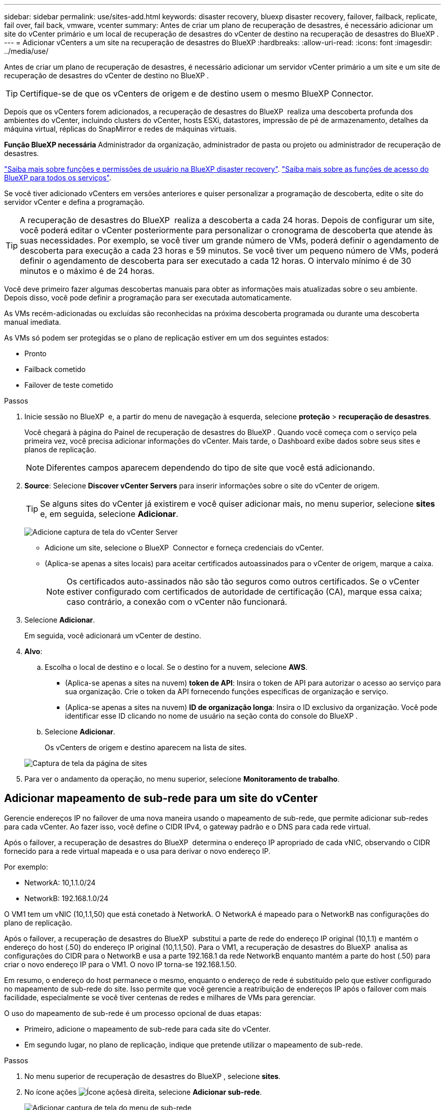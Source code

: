 ---
sidebar: sidebar 
permalink: use/sites-add.html 
keywords: disaster recovery, bluexp disaster recovery, failover, failback, replicate, fail over, fail back, vmware, vcenter 
summary: Antes de criar um plano de recuperação de desastres, é necessário adicionar um site do vCenter primário e um local de recuperação de desastres do vCenter de destino na recuperação de desastres do BlueXP . 
---
= Adicionar vCenters a um site na recuperação de desastres do BlueXP
:hardbreaks:
:allow-uri-read: 
:icons: font
:imagesdir: ../media/use/


[role="lead"]
Antes de criar um plano de recuperação de desastres, é necessário adicionar um servidor vCenter primário a um site e um site de recuperação de desastres do vCenter de destino no BlueXP .


TIP: Certifique-se de que os vCenters de origem e de destino usem o mesmo BlueXP Connector.

Depois que os vCenters forem adicionados, a recuperação de desastres do BlueXP  realiza uma descoberta profunda dos ambientes do vCenter, incluindo clusters do vCenter, hosts ESXi, datastores, impressão de pé de armazenamento, detalhes da máquina virtual, réplicas do SnapMirror e redes de máquinas virtuais.

*Função BlueXP necessária* Administrador da organização, administrador de pasta ou projeto ou administrador de recuperação de desastres.

link:../reference/dr-reference-roles.html["Saiba mais sobre funções e permissões de usuário na BlueXP disaster recovery"]. https://docs.netapp.com/us-en/bluexp-setup-admin/reference-iam-predefined-roles.html["Saiba mais sobre as funções de acesso do BlueXP para todos os serviços"^].

Se você tiver adicionado vCenters em versões anteriores e quiser personalizar a programação de descoberta, edite o site do servidor vCenter e defina a programação.


TIP: A recuperação de desastres do BlueXP  realiza a descoberta a cada 24 horas. Depois de configurar um site, você poderá editar o vCenter posteriormente para personalizar o cronograma de descoberta que atende às suas necessidades. Por exemplo, se você tiver um grande número de VMs, poderá definir o agendamento de descoberta para execução a cada 23 horas e 59 minutos. Se você tiver um pequeno número de VMs, poderá definir o agendamento de descoberta para ser executado a cada 12 horas. O intervalo mínimo é de 30 minutos e o máximo é de 24 horas.

Você deve primeiro fazer algumas descobertas manuais para obter as informações mais atualizadas sobre o seu ambiente. Depois disso, você pode definir a programação para ser executada automaticamente.

As VMs recém-adicionadas ou excluídas são reconhecidas na próxima descoberta programada ou durante uma descoberta manual imediata.

As VMs só podem ser protegidas se o plano de replicação estiver em um dos seguintes estados:

* Pronto
* Failback cometido
* Failover de teste cometido


.Passos
. Inicie sessão no BlueXP  e, a partir do menu de navegação à esquerda, selecione *proteção* > *recuperação de desastres*.
+
Você chegará à página do Painel de recuperação de desastres do BlueXP . Quando você começa com o serviço pela primeira vez, você precisa adicionar informações do vCenter. Mais tarde, o Dashboard exibe dados sobre seus sites e planos de replicação.

+

NOTE: Diferentes campos aparecem dependendo do tipo de site que você está adicionando.

. *Source*: Selecione *Discover vCenter Servers* para inserir informações sobre o site do vCenter de origem.
+

TIP: Se alguns sites do vCenter já existirem e você quiser adicionar mais, no menu superior, selecione *sites* e, em seguida, selecione *Adicionar*.

+
image:vcenter-add.png["Adicione captura de tela do vCenter Server"]

+
** Adicione um site, selecione o BlueXP  Connector e forneça credenciais do vCenter.
** (Aplica-se apenas a sites locais) para aceitar certificados autoassinados para o vCenter de origem, marque a caixa.
+

NOTE: Os certificados auto-assinados não são tão seguros como outros certificados. Se o vCenter estiver configurado com certificados de autoridade de certificação (CA), marque essa caixa; caso contrário, a conexão com o vCenter não funcionará.



. Selecione *Adicionar*.
+
Em seguida, você adicionará um vCenter de destino.

. *Alvo*:
+
.. Escolha o local de destino e o local. Se o destino for a nuvem, selecione *AWS*.
+
*** (Aplica-se apenas a sites na nuvem) *token de API*: Insira o token de API para autorizar o acesso ao serviço para sua organização. Crie o token da API fornecendo funções específicas de organização e serviço.
*** (Aplica-se apenas a sites na nuvem) *ID de organização longa*: Insira o ID exclusivo da organização. Você pode identificar esse ID clicando no nome de usuário na seção conta do console do BlueXP .


.. Selecione *Adicionar*.
+
Os vCenters de origem e destino aparecem na lista de sites.

+
image:sites-list2.png["Captura de tela da página de sites"]



. Para ver o andamento da operação, no menu superior, selecione *Monitoramento de trabalho*.




== Adicionar mapeamento de sub-rede para um site do vCenter

Gerencie endereços IP no failover de uma nova maneira usando o mapeamento de sub-rede, que permite adicionar sub-redes para cada vCenter. Ao fazer isso, você define o CIDR IPv4, o gateway padrão e o DNS para cada rede virtual.

Após o failover, a recuperação de desastres do BlueXP  determina o endereço IP apropriado de cada vNIC, observando o CIDR fornecido para a rede virtual mapeada e o usa para derivar o novo endereço IP.

Por exemplo:

* NetworkA: 10,1.1.0/24
* NetworkB: 192.168.1.0/24


O VM1 tem um vNIC (10,1.1,50) que está conetado à NetworkA. O NetworkA é mapeado para o NetworkB nas configurações do plano de replicação.

Após o failover, a recuperação de desastres do BlueXP  substitui a parte de rede do endereço IP original (10,1.1) e mantém o endereço do host (.50) do endereço IP original (10,1.1,50). Para o VM1, a recuperação de desastres do BlueXP  analisa as configurações do CIDR para o NetworkB e usa a parte 192.168.1 da rede NetworkB enquanto mantém a parte do host (.50) para criar o novo endereço IP para o VM1. O novo IP torna-se 192.168.1.50.

Em resumo, o endereço do host permanece o mesmo, enquanto o endereço de rede é substituído pelo que estiver configurado no mapeamento de sub-rede do site. Isso permite que você gerencie a reatribuição de endereços IP após o failover com mais facilidade, especialmente se você tiver centenas de redes e milhares de VMs para gerenciar.

O uso do mapeamento de sub-rede é um processo opcional de duas etapas:

* Primeiro, adicione o mapeamento de sub-rede para cada site do vCenter.
* Em segundo lugar, no plano de replicação, indique que pretende utilizar o mapeamento de sub-rede.


.Passos
. No menu superior de recuperação de desastres do BlueXP , selecione *sites*.
. No ícone ações image:icon-vertical-dots.png["Ícone ações"]à direita, selecione *Adicionar sub-rede*.
+
image:dr-sites-subnet-menu.png["Adicionar captura de tela do menu de sub-rede"]

+
A página Configurar sub-rede é exibida:

+
image:sites-subnet-add.png["Adicionar captura de tela de mapeamento de sub-rede"]

. Na página Configurar sub-rede, insira as seguintes informações:
+
.. Sub-rede: Insira o CIDR IPv4 para a sub-rede até /32.
+

TIP: A notação CIDR é um método para especificar endereços IP e suas máscaras de rede. O /24 denota a máscara de rede. O número consiste em um endereço IP com o número após "/" indicando quantos bits do endereço IP denotam a rede. Por exemplo, 192.168.0.50/24, o endereço IP é 192.168.0.50 e o número total de bits no endereço de rede é 24. a 192.168.0.50 255.255.255.0 passa a 192.168.0.0/24.

.. Gateway: Introduza o gateway predefinido para a sub-rede.
.. DNS: Introduza o DNS para a sub-rede.


. Selecione *Adicionar mapeamento de sub-rede*.




=== Selecione o mapeamento de sub-rede para um plano de replicação

Ao criar um plano de replicação, pode selecionar o mapeamento de sub-rede para o plano de replicação.

O uso do mapeamento de sub-rede é um processo opcional de duas etapas:

* Primeiro, adicione o mapeamento de sub-rede para cada site do vCenter.
* Em segundo lugar, no plano de replicação, indique que pretende utilizar o mapeamento de sub-rede.


.Passos
. No menu superior da recuperação de desastres do BlueXP , selecione *planos de replicação*.
. Selecione *Adicionar* para adicionar um plano de replicação.
. Preencha os campos da maneira habitual adicionando os servidores vCenter, selecionando os grupos de recursos ou aplicativos e completando os mapeamentos.
. Na página Plano de replicação > Mapeamento de recursos, selecione a seção *máquinas virtuais*.
+
image:dr-plan-vm-subnet-option.png["Captura de tela de seleção de mapeamento de sub-rede"]

. No campo *Target IP*, selecione *Use subnet mapping* na lista suspensa.
+

NOTE: Se houver duas VMs (por exemplo, uma é o Linux e a outra é o Windows), as credenciais são necessárias apenas para o Windows.

. Continue com a criação do plano de replicação.




== Edite o site do vCenter Server e personalize o agendamento de descoberta

Você pode editar o site do vCenter Server para personalizar o agendamento de descoberta. Por exemplo, se você tiver um grande número de VMs, poderá definir o agendamento de descoberta para execução a cada 23 horas e 59 minutos. Se você tiver um pequeno número de VMs, poderá definir o agendamento de descoberta para ser executado a cada 12 horas.

Se você tiver adicionado vCenters em versões anteriores e quiser personalizar a programação de descoberta, edite o site do servidor vCenter e defina a programação.

Se você não quiser agendar a descoberta, desative a opção de descoberta agendada e atualize a descoberta manualmente a qualquer momento.

.Passos
. No menu recuperação de desastres do BlueXP , selecione *sites*.
. Selecione o site que você deseja editar.
. Selecione o ícone ações image:icon-vertical-dots.png["Ícone ações"]à direita e selecione *Editar*.
. Na página Editar servidor do vCenter, edite os campos conforme necessário.
. Para personalizar o agendamento de descoberta, marque a caixa *Ativar descoberta agendada* e selecione a data e o intervalo de tempo desejados.
+
image:sites-edit-schedule.png["Editar captura de tela do agendamento de descoberta"]

. Selecione *Guardar*.




== Atualizar a descoberta manualmente

Você pode atualizar a descoberta manualmente a qualquer momento. Isso é útil se você adicionou ou removeu VMs e deseja atualizar as informações na recuperação de desastres do BlueXP .

.Passos
. No menu recuperação de desastres do BlueXP , selecione *sites*.
. Selecione o site que deseja atualizar.
. Selecione o ícone ações image:icon-vertical-dots.png["Ícone ações"]à direita e selecione *Atualizar*.


